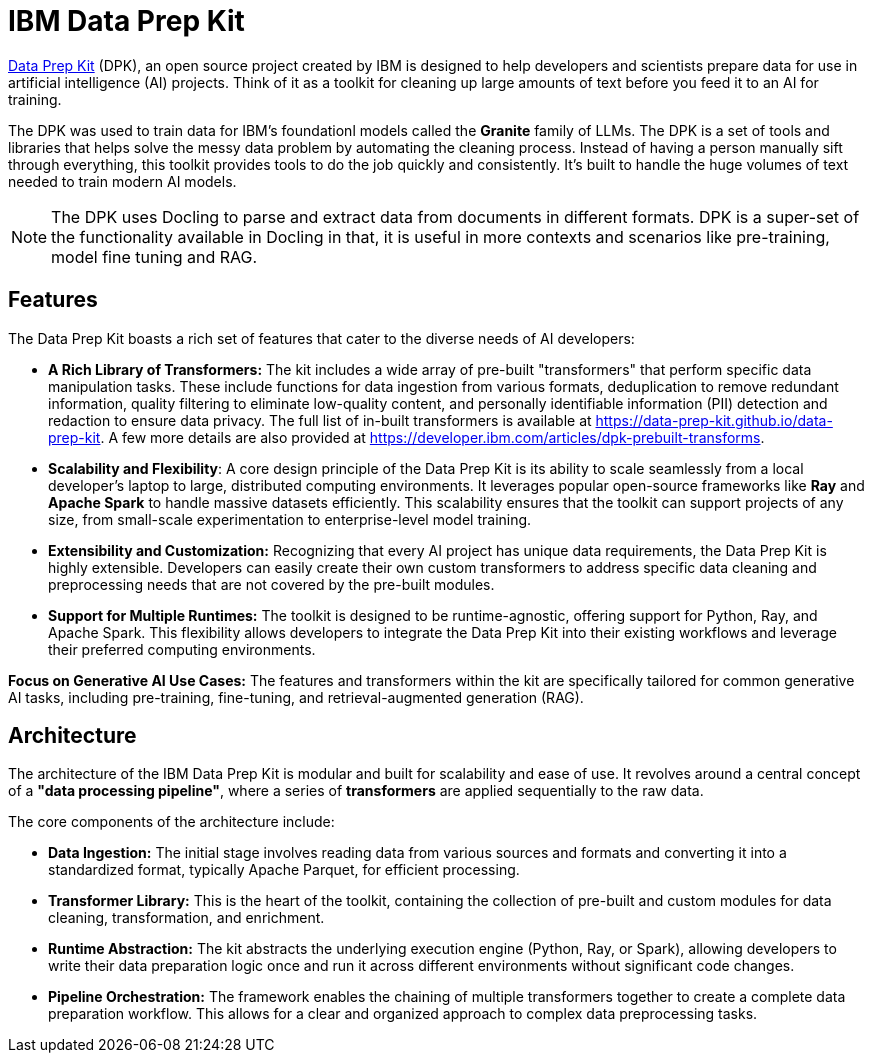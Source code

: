 # IBM Data Prep Kit
:navtitle: Data Prep Kit (DPK)

https://github.com/data-prep-kit/data-prep-kit[Data Prep Kit] (DPK), an open source project created by IBM is designed to help developers and scientists prepare data for use in artificial intelligence (AI) projects. Think of it as a toolkit for cleaning up large amounts of text before you feed it to an AI for training.

The DPK was used to train data for IBM's foundationl models called the **Granite** family of LLMs.  The DPK is a set of tools and libraries that helps solve the messy data problem by automating the cleaning process. Instead of having a person manually sift through everything, this toolkit provides tools to do the job quickly and consistently. It's built to handle the huge volumes of text needed to train modern AI models.

NOTE: The DPK uses Docling to parse and extract data from documents in different formats. DPK is a super-set of the functionality available in Docling in that, it is useful in more contexts and scenarios like pre-training, model fine tuning and RAG.

## Features

The Data Prep Kit boasts a rich set of features that cater to the diverse needs of AI developers:

* **A Rich Library of Transformers:** The kit includes a wide array of pre-built "transformers" that perform specific data manipulation tasks. These include functions for data ingestion from various formats, deduplication to remove redundant information, quality filtering to eliminate low-quality content, and personally identifiable information (PII) detection and redaction to ensure data privacy. The full list of in-built transformers is available at https://data-prep-kit.github.io/data-prep-kit. A few more details are also provided at https://developer.ibm.com/articles/dpk-prebuilt-transforms.

* **Scalability and Flexibility**: A core design principle of the Data Prep Kit is its ability to scale seamlessly from a local developer's laptop to large, distributed computing environments. It leverages popular open-source frameworks like **Ray** and **Apache Spark** to handle massive datasets efficiently. This scalability ensures that the toolkit can support projects of any size, from small-scale experimentation to enterprise-level model training.

* **Extensibility and Customization:** Recognizing that every AI project has unique data requirements, the Data Prep Kit is highly extensible. Developers can easily create their own custom transformers to address specific data cleaning and preprocessing needs that are not covered by the pre-built modules.

* **Support for Multiple Runtimes:** The toolkit is designed to be runtime-agnostic, offering support for Python, Ray, and Apache Spark. This flexibility allows developers to integrate the Data Prep Kit into their existing workflows and leverage their preferred computing environments.

**Focus on Generative AI Use Cases:** The features and transformers within the kit are specifically tailored for common generative AI tasks, including pre-training, fine-tuning, and retrieval-augmented generation (RAG).

## Architecture

The architecture of the IBM Data Prep Kit is modular and built for scalability and ease of use. It revolves around a central concept of a **"data processing pipeline"**, where a series of **transformers** are applied sequentially to the raw data.

The core components of the architecture include:

* **Data Ingestion:** The initial stage involves reading data from various sources and formats and converting it into a standardized format, typically Apache Parquet, for efficient processing.

* **Transformer Library:** This is the heart of the toolkit, containing the collection of pre-built and custom modules for data cleaning, transformation, and enrichment.

* **Runtime Abstraction:** The kit abstracts the underlying execution engine (Python, Ray, or Spark), allowing developers to write their data preparation logic once and run it across different environments without significant code changes.

* **Pipeline Orchestration:** The framework enables the chaining of multiple transformers together to create a complete data preparation workflow. This allows for a clear and organized approach to complex data preprocessing tasks.